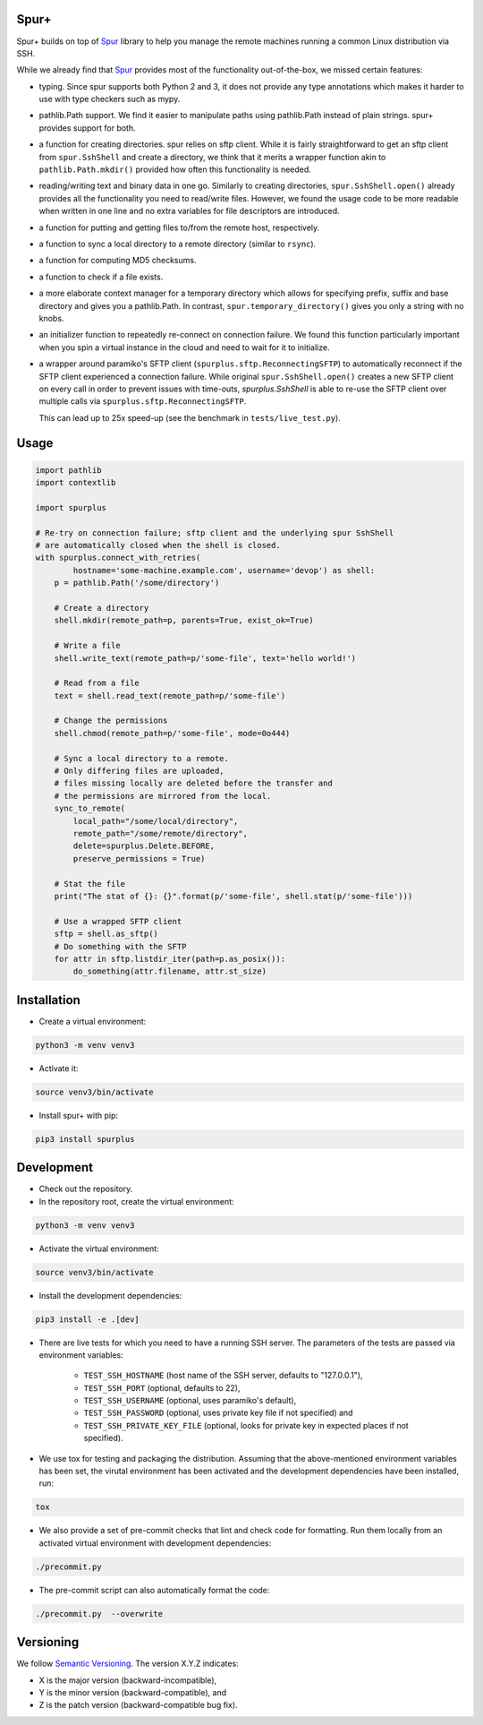 Spur+
=====
.. image:: https://api.travis-ci.com/Parquery/spurplus.svg?branch=master

Spur+ builds on top of Spur_ library to help you manage the remote machines running a common Linux distribution via SSH.

While we already find that Spur_ provides most of the functionality out-of-the-box, we missed certain features:

- typing. Since spur supports both Python 2 and 3, it does not provide any type annotations which makes it harder to use
  with type checkers such as mypy.

- pathlib.Path support. We find it easier to manipulate paths using pathlib.Path instead of plain strings. spur+
  provides support for both.

- a function for creating directories. spur relies on sftp client. While it is fairly straightforward to get an sftp
  client from ``spur.SshShell`` and create a directory, we think that it merits a wrapper function akin to
  ``pathlib.Path.mkdir()`` provided how often this functionality is needed.

- reading/writing text and binary data in one go. Similarly to creating directories, ``spur.SshShell.open()`` already
  provides all the functionality you need to read/write files. However, we found the usage code to be more readable when
  written in one line and no extra variables for file descriptors are introduced.

- a function for putting and getting files to/from the remote host, respectively.

- a function to sync a local directory to a remote directory (similar to ``rsync``).

- a function for computing MD5 checksums.

- a function to check if a file exists.

- a more elaborate context manager for a temporary directory which allows for specifying prefix, suffix and
  base directory and gives you a pathlib.Path. In contrast, ``spur.temporary_directory()`` gives you only a string with
  no knobs.

- an initializer function to repeatedly re-connect on connection failure. We found this function particularly important
  when you spin a virtual instance in the cloud and need to wait for it to initialize.

- a wrapper around paramiko's SFTP client (``spurplus.sftp.ReconnectingSFTP``) to automatically reconnect if the SFTP
  client experienced a connection failure. While original ``spur.SshShell.open()`` creates a new SFTP client on every
  call in order to prevent issues with time-outs, `spurplus.SshShell` is able to re-use the SFTP client over multiple
  calls via ``spurplus.sftp.ReconnectingSFTP``.

  This can lead up to 25x speed-up (see the benchmark in ``tests/live_test.py``).

.. _Spur: https://github.com/mwilliamson/spur.py

Usage
=====
.. code-block:: python

    import pathlib
    import contextlib

    import spurplus

    # Re-try on connection failure; sftp client and the underlying spur SshShell
    # are automatically closed when the shell is closed.
    with spurplus.connect_with_retries(
            hostname='some-machine.example.com', username='devop') as shell:
        p = pathlib.Path('/some/directory')

        # Create a directory
        shell.mkdir(remote_path=p, parents=True, exist_ok=True)

        # Write a file
        shell.write_text(remote_path=p/'some-file', text='hello world!')

        # Read from a file
        text = shell.read_text(remote_path=p/'some-file')

        # Change the permissions
        shell.chmod(remote_path=p/'some-file', mode=0o444)

        # Sync a local directory to a remote.
        # Only differing files are uploaded,
        # files missing locally are deleted before the transfer and
        # the permissions are mirrored from the local.
        sync_to_remote(
            local_path="/some/local/directory",
            remote_path="/some/remote/directory",
            delete=spurplus.Delete.BEFORE,
            preserve_permissions = True)

        # Stat the file
        print("The stat of {}: {}".format(p/'some-file', shell.stat(p/'some-file')))

        # Use a wrapped SFTP client
        sftp = shell.as_sftp()
        # Do something with the SFTP
        for attr in sftp.listdir_iter(path=p.as_posix()):
            do_something(attr.filename, attr.st_size)


Installation
============

* Create a virtual environment:

.. code-block:: bash

    python3 -m venv venv3

* Activate it:

.. code-block:: bash

    source venv3/bin/activate

* Install spur+ with pip:

.. code-block:: bash

    pip3 install spurplus

Development
===========

* Check out the repository.

* In the repository root, create the virtual environment:

.. code-block:: bash

    python3 -m venv venv3

* Activate the virtual environment:

.. code-block:: bash

    source venv3/bin/activate

* Install the development dependencies:

.. code-block:: bash

    pip3 install -e .[dev]

* There are live tests for which you need to have a running SSH server. The parameters of the tests
  are passed via environment variables:

    - ``TEST_SSH_HOSTNAME`` (host name of the SSH server, defaults to "127.0.0.1"),
    - ``TEST_SSH_PORT`` (optional, defaults to 22),
    - ``TEST_SSH_USERNAME`` (optional, uses paramiko's default),
    - ``TEST_SSH_PASSWORD`` (optional, uses private key file if not specified) and
    - ``TEST_SSH_PRIVATE_KEY_FILE`` (optional, looks for private key in expected places if not specified).

* We use tox for testing and packaging the distribution. Assuming that the above-mentioned environment variables has
  been set, the virutal environment has been activated and the development dependencies have been installed, run:

.. code-block:: bash

    tox

* We also provide a set of pre-commit checks that lint and check code for formatting. Run them locally from an activated
  virtual environment with development dependencies:

.. code-block:: bash

    ./precommit.py

* The pre-commit script can also automatically format the code:

.. code-block:: bash

    ./precommit.py  --overwrite

Versioning
==========
We follow `Semantic Versioning <http://semver.org/spec/v1.0.0.html>`_. The version X.Y.Z indicates:

* X is the major version (backward-incompatible),
* Y is the minor version (backward-compatible), and
* Z is the patch version (backward-compatible bug fix).
